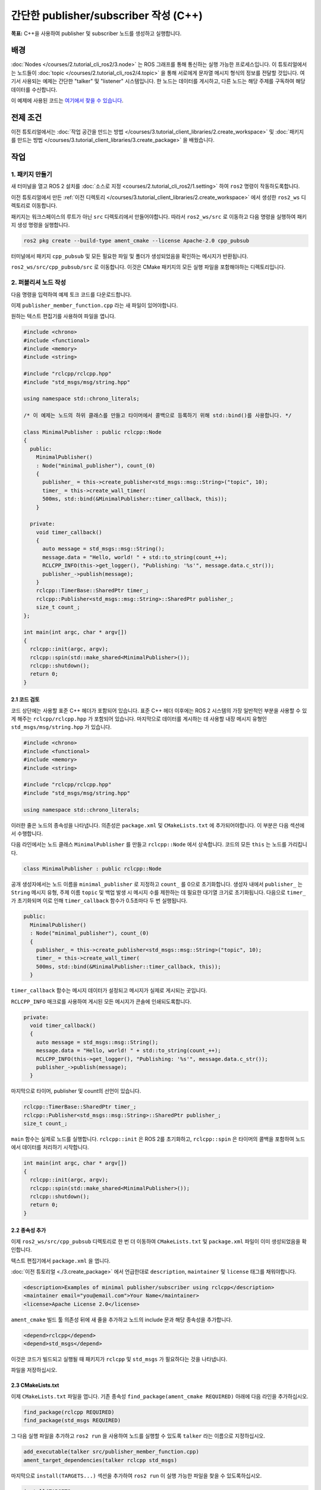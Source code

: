 간단한 publisher/subscriber 작성 (C++)
===============================================

**목표:** C++을 사용하여 publisher 및 subscriber 노드를 생성하고 실행합니다.

배경
----------

:doc:`Nodes </courses/2.tutorial_cli_ros2/3.node>` 는 ROS 그래프를 통해 통신하는 실행 가능한 프로세스입니다.
이 튜토리얼에서는 노드들이 :doc:`topic </courses/2.tutorial_cli_ros2/4.topic>` 을 통해 서로에게 문자열 메시지 형식의 정보를 전달할 것입니다.
여기서 사용되는 예제는 간단한 "talker" 및 "listener" 시스템입니다. 한 노드는 데이터를 게시하고, 다른 노드는 해당 주제를 구독하여 해당 데이터를 수신합니다.

이 예제에 사용된 코드는 `여기에서 찾을 수 있습니다 <https://github.com/ros2/examples/tree/humble/rclcpp/topics>`__.

전제 조건
-------------

이전 튜토리얼에서는 :doc:`작업 공간을 만드는 방법 </courses/3.tutorial_client_libraries/2.create_workspace>` 및 :doc:`패키지를 만드는 방법 </courses/3.tutorial_client_libraries/3.create_package>` 을 배웠습니다.

작업
-----

1. 패키지 만들기
^^^^^^^^^^^^^^^^^^

새 터미널을 열고 ROS 2 설치를 :doc:`소스로 지정 <courses/2.tutorial_cli_ros2/1.setting>` 하여 ``ros2`` 명령이 작동하도록합니다.

이전 튜토리얼에서 만든 :ref:`이전 디렉토리 </courses/3.tutorial_client_libraries/2.create_workspace>` 에서 생성한 ``ros2_ws`` 디렉토리로 이동합니다.

패키지는 워크스페이스의 루트가 아닌 ``src`` 디렉토리에서 만들어야합니다.
따라서 ``ros2_ws/src`` 로 이동하고 다음 명령을 실행하여 패키지 생성 명령을 실행합니다.

.. code-block:: console

    ros2 pkg create --build-type ament_cmake --license Apache-2.0 cpp_pubsub

터미널에서 패키지 ``cpp_pubsub`` 및 모든 필요한 파일 및 폴더가 생성되었음을 확인하는 메시지가 반환됩니다.

``ros2_ws/src/cpp_pubsub/src`` 로 이동합니다.
이것은 CMake 패키지의 모든 실행 파일을 포함해야하는 디렉토리입니다.

2. 퍼블리셔 노드 작성
^^^^^^^^^^^^^^^^^^^^^^^^^^

다음 명령을 입력하여 예제 토크 코드를 다운로드합니다.

.. tabs::

   .. group-tab:: 리눅스

      .. code-block:: console

            wget -O publisher_member_function.cpp https://raw.githubusercontent.com/ros2/examples/{REPOS_FILE_BRANCH}/rclcpp/topics/minimal_publisher/member_function.cpp


이제 ``publisher_member_function.cpp`` 라는 새 파일이 있어야합니다.

원하는 텍스트 편집기를 사용하여 파일을 엽니다.

.. code-block:: C++

    #include <chrono>
    #include <functional>
    #include <memory>
    #include <string>

    #include "rclcpp/rclcpp.hpp"
    #include "std_msgs/msg/string.hpp"

    using namespace std::chrono_literals;

    /* 이 예제는 노드의 하위 클래스를 만들고 타이머에서 콜백으로 등록하기 위해 std::bind()를 사용합니다. */

    class MinimalPublisher : public rclcpp::Node
    {
      public:
        MinimalPublisher()
        : Node("minimal_publisher"), count_(0)
        {
          publisher_ = this->create_publisher<std_msgs::msg::String>("topic", 10);
          timer_ = this->create_wall_timer(
          500ms, std::bind(&MinimalPublisher::timer_callback, this));
        }

      private:
        void timer_callback()
        {
          auto message = std_msgs::msg::String();
          message.data = "Hello, world! " + std::to_string(count_++);
          RCLCPP_INFO(this->get_logger(), "Publishing: '%s'", message.data.c_str());
          publisher_->publish(message);
        }
        rclcpp::TimerBase::SharedPtr timer_;
        rclcpp::Publisher<std_msgs::msg::String>::SharedPtr publisher_;
        size_t count_;
    };

    int main(int argc, char * argv[])
    {
      rclcpp::init(argc, argv);
      rclcpp::spin(std::make_shared<MinimalPublisher>());
      rclcpp::shutdown();
      return 0;
    }

2.1 코드 검토
~~~~~~~~~~~~~~~~~~~~

코드 상단에는 사용할 표준 C++ 헤더가 포함되어 있습니다.
표준 C++ 헤더 이후에는 ROS 2 시스템의 가장 일반적인 부분을 사용할 수 있게 해주는 ``rclcpp/rclcpp.hpp`` 가 포함되어 있습니다.
마지막으로 데이터를 게시하는 데 사용할 내장 메시지 유형인 ``std_msgs/msg/string.hpp`` 가 있습니다.

.. code-block:: C++

    #include <chrono>
    #include <functional>
    #include <memory>
    #include <string>

    #include "rclcpp/rclcpp.hpp"
    #include "std_msgs/msg/string.hpp"

    using namespace std::chrono_literals;

이러한 줄은 노드의 종속성을 나타냅니다.
의존성은 ``package.xml`` 및 ``CMakeLists.txt`` 에 추가되어야합니다. 이 부분은 다음 섹션에서 수행합니다.

다음 라인에서는 노드 클래스 ``MinimalPublisher`` 를 만들고 ``rclcpp::Node`` 에서 상속합니다.
코드의 모든 ``this`` 는 노드를 가리킵니다.

.. code-block:: C++

    class MinimalPublisher : public rclcpp::Node

공개 생성자에서는 노드 이름을 ``minimal_publisher`` 로 지정하고 ``count_`` 를 0으로 초기화합니다.
생성자 내에서 ``publisher_`` 는 ``String`` 메시지 유형, 주제 이름 ``topic`` 및 백업 발생 시 메시지 수를 제한하는 데 필요한 대기열 크기로 초기화됩니다.
다음으로 ``timer_`` 가 초기화되며 이로 인해 ``timer_callback`` 함수가 0.5초마다 두 번 실행됩니다.

.. code-block:: C++

    public:
      MinimalPublisher()
      : Node("minimal_publisher"), count_(0)
      {
        publisher_ = this->create_publisher<std_msgs::msg::String>("topic", 10);
        timer_ = this->create_wall_timer(
        500ms, std::bind(&MinimalPublisher::timer_callback, this));
      }

``timer_callback`` 함수는 메시지 데이터가 설정되고 메시지가 실제로 게시되는 곳입니다.

``RCLCPP_INFO`` 매크로를 사용하여 게시된 모든 메시지가 콘솔에 인쇄되도록합니다.

.. code-block:: C++

    private:
      void timer_callback()
      {
        auto message = std_msgs::msg::String();
        message.data = "Hello, world! " + std::to_string(count_++);
        RCLCPP_INFO(this->get_logger(), "Publishing: '%s'", message.data.c_str());
        publisher_->publish(message);
      }

마지막으로 타이머, publisher 및 count의 선언이 있습니다.

.. code-block:: C++

    rclcpp::TimerBase::SharedPtr timer_;
    rclcpp::Publisher<std_msgs::msg::String>::SharedPtr publisher_;
    size_t count_;

``main`` 함수는 실제로 노드를 실행합니다.
``rclcpp::init`` 은 ROS 2를 초기화하고, ``rclcpp::spin`` 은 타이머의 콜백을 포함하여 노드에서 데이터를 처리하기 시작합니다.

.. code-block:: C++

    int main(int argc, char * argv[])
    {
      rclcpp::init(argc, argv);
      rclcpp::spin(std::make_shared<MinimalPublisher>());
      rclcpp::shutdown();
      return 0;
    }

2.2 종속성 추가
~~~~~~~~~~~~~~~~~~~~

이제 ``ros2_ws/src/cpp_pubsub`` 디렉토리로 한 번 더 이동하여 ``CMakeLists.txt`` 및 ``package.xml`` 파일이 이미 생성되었음을 확인합니다.

텍스트 편집기에서 ``package.xml`` 을 엽니다.

:doc:`이전 튜토리얼 <./3.create_package>` 에서 언급한대로 ``description``, ``maintainer`` 및 ``license`` 태그를 채워야합니다.

.. code-block:: xml

  <description>Examples of minimal publisher/subscriber using rclcpp</description>
  <maintainer email="you@email.com">Your Name</maintainer>
  <license>Apache License 2.0</license>

``ament_cmake`` 빌드 툴 의존성 뒤에 새 줄을 추가하고 노드의 include 문과 해당 종속성을 추가합니다.

.. code-block:: xml

    <depend>rclcpp</depend>
    <depend>std_msgs</depend>

이것은 코드가 빌드되고 실행될 때 패키지가 ``rclcpp`` 및 ``std_msgs`` 가 필요하다는 것을 나타냅니다.

파일을 저장하십시오.

2.3 CMakeLists.txt
~~~~~~~~~~~~~~~~~~

이제 ``CMakeLists.txt`` 파일을 엽니다.
기존 종속성 ``find_package(ament_cmake REQUIRED)`` 아래에 다음 라인을 추가하십시오.

.. code-block:: console

    find_package(rclcpp REQUIRED)
    find_package(std_msgs REQUIRED)

그 다음 실행 파일을 추가하고 ``ros2 run`` 을 사용하여 노드를 실행할 수 있도록 ``talker`` 라는 이름으로 지정하십시오.

.. code-block:: console

    add_executable(talker src/publisher_member_function.cpp)
    ament_target_dependencies(talker rclcpp std_msgs)

마지막으로 ``install(TARGETS...)`` 섹션을 추가하여 ``ros2 run`` 이 실행 가능한 파일을 찾을 수 있도록하십시오.

.. code-block:: console

  install(TARGETS
    talker
    DESTINATION lib/${PROJECT_NAME})

불필요한 섹션과 주석을 제거하여 ``CMakeLists.txt`` 파일을 정리하십시오.

.. code-block:: console

  cmake_minimum_required(VERSION 3.5)
  project(cpp_pubsub)

  # Default to C++14
  if(NOT CMAKE_CXX_STANDARD)
    set(CMAKE_CXX_STANDARD 14)
  endif()

  if(CMAKE_COMPILER_IS_GNUCXX OR CMAKE_CXX_COMPILER_ID MATCHES "Clang")
    add_compile_options(-Wall -Wextra -Wpedantic)
  endif()

  find_package(ament_cmake REQUIRED)
  find_package(rclcpp REQUIRED)
  find_package(std_msgs REQUIRED)

  add_executable(talker src/publisher_member_function.cpp)
  ament_target_dependencies(talker rclcpp std_msgs)

  install(TARGETS
    talker
    DESTINATION lib/${PROJECT_NAME})

  ament_package()

이제 패키지를 빌드하고 로컬 설정 파일을 소스로하고 실행할 수 있지만, 다음 섹션에서 전체 시스템이 작동하는 것을 볼 수 있도록 구독자 노드를 먼저 만들어 보겠습니다.

3. 구독자 노드 작성
^^^^^^^^^^^^^^^^^^^^^^^^^^^

다음 명령을 사용하여 다음 노드를 만들기 위해 ``ros2_ws/src/cpp_pubsub/src`` 로 돌아갑니다.

.. tabs::

   .. group-tab:: 리눅스

      .. code-block:: console

            wget -O subscriber_member_function.cpp https://raw.githubusercontent.com/ros2/examples/{REPOS_FILE_BRANCH}/rclcpp/topics/minimal_subscriber/member_function.cpp


이 파일들이 존재하는지 확인하십시오.

.. code-block:: console

    publisher_member_function.cpp  subscriber_member_function.cpp

텍스트 편집기에서 ``subscriber_member_function.cpp`` 파일을 엽니다.

.. code-block:: C++

    #include <memory>

    #include "rclcpp/rclcpp.hpp"
    #include "std_msgs/msg/string.hpp"
    using std::placeholders::_1;

    class MinimalSubscriber : public rclcpp::Node
    {
      public:
        MinimalSubscriber()
        : Node("minimal_subscriber")
        {
          subscription_ = this->create_subscription<std_msgs::msg::String>(
          "topic", 10, std::bind(&MinimalSubscriber::topic_callback, this, _1));
        }

      private:
        void topic_callback(const std_msgs::msg::String & msg) const
        {
          RCLCPP_INFO(this->get_logger(), "I heard: '%s'", msg.data.c_str());
        }
        rclcpp::Subscription<std_msgs::msg::String>::SharedPtr subscription_;
    };

    int main(int argc, char * argv[])
    {
      rclcpp::init(argc, argv);
      rclcpp::spin(std::make_shared<MinimalSubscriber>());
      rclcpp::shutdown();
      return 0;
    }

3.1 코드 검토
~~~~~~~~~~~~~~~~~~~~

구독자 노드의 코드는 패브릭 노드와 거의 동일합니다.
이제 노드의 이름은 ``minimal_subscriber`` 로 지정되고 생성자는 노드의 ``create_subscription`` 클래스를 사용하여 콜백을 실행합니다.

타이머가 없기 때문에 구독자는 메시지가 ``topic`` 주제로 게시될 때마다 간단히 응답합니다.

.. code-block:: C++

    public:
      MinimalSubscriber()
      : Node("minimal_subscriber")
      {
        subscription_ = this->create_subscription<std_msgs::msg::String>(
        "topic", 10, std::bind(&MinimalSubscriber::topic_callback, this, _1));
      }

:doc:`이전 토픽 튜토리얼 </courses/2.tutorial_cli_ros2/4.topic>` 에서 토픽 이름과 메시지 타입이 퍼블리셔와 서브스크라이버 간에 일치해야 서로 통신할 수 있음을 기억하세요.

``topic_callback`` 함수는 토픽을 통해 발행된 문자열 메시지 데이터를 수신하고, 해당 데이터를 ``RCLCPP_INFO`` 매크로를 사용하여 콘솔에 출력합니다.

이 클래스에서 유일하게 선언된 필드는 구독(subscription)입니다.


.. code-block:: C++

    private:
      void topic_callback(const std_msgs::msg::String & msg) const
      {
        RCLCPP_INFO(this->get_logger(), "I heard: '%s'", msg.data.c_str());
      }

``main`` 함수는 정확히 동일하며, 이제 ``MinimalSubscriber`` 노드를 스핀합니다.
퍼블리셔 노드의 경우 스핀은 타이머를 시작하는 것을 의미하지만 서브스크라이버의 경우 메시지가 도착할 때마다 수신할 준비를 하는 것을 의미합니다.

이 노드는 퍼블리셔 노드와 동일한 종속성을 가지고 있으므로 ``package.xml`` 에 추가해야 할 새로운 내용은 없습니다.


.. code-block:: C++

    int main(int argc, char * argv[])
    {
      rclcpp::init(argc, argv);
      rclcpp::spin(std::make_shared<MinimalSubscriber>());
      rclcpp::shutdown();
      return 0;
    }

3.2 CMakeLists.txt
~~~~~~~~~~~~~~~~~~

``CMakeLists.txt`` 파일을 다시 열고 실행 파일과 서브스크라이버 노드를 퍼블리셔 노드 항목 아래에 추가하세요.

.. code-block:: cmake

  add_executable(listener src/subscriber_member_function.cpp)
  ament_target_dependencies(listener rclcpp std_msgs)

  install(TARGETS
    talker
    listener
    DESTINATION lib/${PROJECT_NAME})

파일을 저장한 다음 퍼블리셔/서브스크라이버 시스템이 준비된 것입니다.

.. _cpppubsub-build-and-run:


4 빌드 및 실행
^^^^^^^^^^^^^^^

아마도 이미 ROS 2 시스템의 일부로 ``rclcpp`` 와 ``std_msgs`` 패키지가 설치되어 있을 것입니다.
빌드하기 전에 빠진 종속성을 확인하려면 워크스페이스 루트 (``ros2_ws``)에서 ``rosdep`` 를 실행하는 것이 좋습니다.

.. tabs::

   .. group-tab:: Linux

      .. code-block:: console

            rosdep install -i --from-path src --rosdistro humble -y



여전히 워크스페이스 루트인 ``ros2_ws`` 에서 새 패키지를 빌드하세요.

.. tabs::

  .. group-tab:: Linux

    .. code-block:: console

      colcon build --packages-select cpp_pubsub


새 터미널을 열고 ``ros2_ws`` 로 이동한 다음 설정 파일을 소스로 지정하세요.

.. tabs::

  .. group-tab:: Linux

    .. code-block:: console

      . install/setup.bash


이제 토커 노드를 실행하세요.

.. code-block:: console

     ros2 run cpp_pubsub talker

터미널은 다음과 같이 매 0.5초마다 정보 메시지를 게시하기 시작해야 합니다.

.. code-block:: console

    [INFO] [minimal_publisher]: Publishing: "Hello World: 0"
    [INFO] [minimal_publisher]: Publishing: "Hello World: 1"
    [INFO] [minimal_publisher]: Publishing: "Hello World: 2"
    [INFO] [minimal_publisher]: Publishing: "Hello World: 3"
    [INFO] [minimal_publisher]: Publishing: "Hello World: 4"

다른 터미널을 열고 다시 ``ros2_ws`` 내에서 설정 파일을 소스로 지정한 다음 리스너 노드를 시작하세요.

.. code-block:: console

     ros2 run cpp_pubsub listener

리스너는 터미널에 메시지를 출력하기 시작하며 그 때마다 게시자가 메시지 수신을 시작하는 시점부터 시작됩니다.

.. code-block:: console

  [INFO] [minimal_subscriber]: I heard: "Hello World: 10"
  [INFO] [minimal_subscriber]: I heard: "Hello World: 11"
  [INFO] [minimal_subscriber]: I heard: "Hello World: 12"
  [INFO] [minimal_subscriber]: I heard: "Hello World: 13"
  [INFO] [minimal_subscriber]: I heard: "Hello World: 14"

각 터미널에서 ``Ctrl+C`` 를 입력하여 노드를 중지합니다.

요약
-------

데이터를 퍼블리시하고 구독하는 두 개의 노드를 생성했습니다.
빌드 및 실행하기 전에 종속성 및 실행 파일을 패키지 설정 파일에 추가했습니다.

다음 단계
----------

다음으로, 서비스/클라이언트 모델을 사용하여 간단한 ROS 2 패키지를 더 생성할 것입니다.
다시 한번 선택하여 :doc:`C++ </courses/3.tutorial_client_libraries/6.writing_a_simple_cpp_service_and_client>` 또는 :doc:`Python </courses/3.tutorial_client_libraries/7.writing_a_simple_py_service_and_client>` 로 작성할 수 있습니다.

관련 콘텐츠
---------------

C++로 퍼블리셔와 서브스크라이버를 작성하는 여러 가지 방법이 있으며, `ros2/examples <https://github.com/ros2/examples/tree/humble/rclcpp/topics>`_ 리포지토리에서 ``minimal_publisher`` 및 ``minimal_subscriber`` 패키지를 확인할 수 있습니다.




